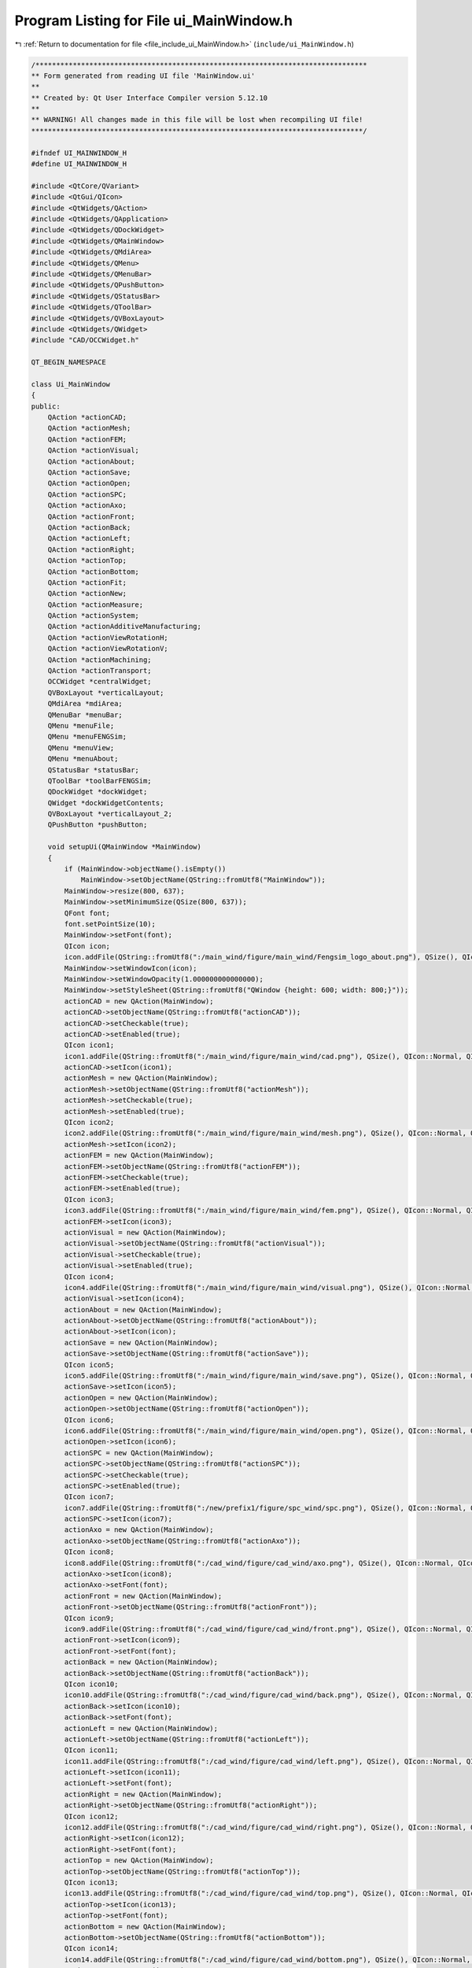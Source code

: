 
.. _program_listing_file_include_ui_MainWindow.h:

Program Listing for File ui_MainWindow.h
========================================

|exhale_lsh| :ref:`Return to documentation for file <file_include_ui_MainWindow.h>` (``include/ui_MainWindow.h``)

.. |exhale_lsh| unicode:: U+021B0 .. UPWARDS ARROW WITH TIP LEFTWARDS

.. code-block:: cpp

   /********************************************************************************
   ** Form generated from reading UI file 'MainWindow.ui'
   **
   ** Created by: Qt User Interface Compiler version 5.12.10
   **
   ** WARNING! All changes made in this file will be lost when recompiling UI file!
   ********************************************************************************/
   
   #ifndef UI_MAINWINDOW_H
   #define UI_MAINWINDOW_H
   
   #include <QtCore/QVariant>
   #include <QtGui/QIcon>
   #include <QtWidgets/QAction>
   #include <QtWidgets/QApplication>
   #include <QtWidgets/QDockWidget>
   #include <QtWidgets/QMainWindow>
   #include <QtWidgets/QMdiArea>
   #include <QtWidgets/QMenu>
   #include <QtWidgets/QMenuBar>
   #include <QtWidgets/QPushButton>
   #include <QtWidgets/QStatusBar>
   #include <QtWidgets/QToolBar>
   #include <QtWidgets/QVBoxLayout>
   #include <QtWidgets/QWidget>
   #include "CAD/OCCWidget.h"
   
   QT_BEGIN_NAMESPACE
   
   class Ui_MainWindow
   {
   public:
       QAction *actionCAD;
       QAction *actionMesh;
       QAction *actionFEM;
       QAction *actionVisual;
       QAction *actionAbout;
       QAction *actionSave;
       QAction *actionOpen;
       QAction *actionSPC;
       QAction *actionAxo;
       QAction *actionFront;
       QAction *actionBack;
       QAction *actionLeft;
       QAction *actionRight;
       QAction *actionTop;
       QAction *actionBottom;
       QAction *actionFit;
       QAction *actionNew;
       QAction *actionMeasure;
       QAction *actionSystem;
       QAction *actionAdditiveManufacturing;
       QAction *actionViewRotationH;
       QAction *actionViewRotationV;
       QAction *actionMachining;
       QAction *actionTransport;
       OCCWidget *centralWidget;
       QVBoxLayout *verticalLayout;
       QMdiArea *mdiArea;
       QMenuBar *menuBar;
       QMenu *menuFile;
       QMenu *menuFENGSim;
       QMenu *menuView;
       QMenu *menuAbout;
       QStatusBar *statusBar;
       QToolBar *toolBarFENGSim;
       QDockWidget *dockWidget;
       QWidget *dockWidgetContents;
       QVBoxLayout *verticalLayout_2;
       QPushButton *pushButton;
   
       void setupUi(QMainWindow *MainWindow)
       {
           if (MainWindow->objectName().isEmpty())
               MainWindow->setObjectName(QString::fromUtf8("MainWindow"));
           MainWindow->resize(800, 637);
           MainWindow->setMinimumSize(QSize(800, 637));
           QFont font;
           font.setPointSize(10);
           MainWindow->setFont(font);
           QIcon icon;
           icon.addFile(QString::fromUtf8(":/main_wind/figure/main_wind/Fengsim_logo_about.png"), QSize(), QIcon::Normal, QIcon::Off);
           MainWindow->setWindowIcon(icon);
           MainWindow->setWindowOpacity(1.000000000000000);
           MainWindow->setStyleSheet(QString::fromUtf8("QWindow {height: 600; width: 800;}"));
           actionCAD = new QAction(MainWindow);
           actionCAD->setObjectName(QString::fromUtf8("actionCAD"));
           actionCAD->setCheckable(true);
           actionCAD->setEnabled(true);
           QIcon icon1;
           icon1.addFile(QString::fromUtf8(":/main_wind/figure/main_wind/cad.png"), QSize(), QIcon::Normal, QIcon::Off);
           actionCAD->setIcon(icon1);
           actionMesh = new QAction(MainWindow);
           actionMesh->setObjectName(QString::fromUtf8("actionMesh"));
           actionMesh->setCheckable(true);
           actionMesh->setEnabled(true);
           QIcon icon2;
           icon2.addFile(QString::fromUtf8(":/main_wind/figure/main_wind/mesh.png"), QSize(), QIcon::Normal, QIcon::Off);
           actionMesh->setIcon(icon2);
           actionFEM = new QAction(MainWindow);
           actionFEM->setObjectName(QString::fromUtf8("actionFEM"));
           actionFEM->setCheckable(true);
           actionFEM->setEnabled(true);
           QIcon icon3;
           icon3.addFile(QString::fromUtf8(":/main_wind/figure/main_wind/fem.png"), QSize(), QIcon::Normal, QIcon::Off);
           actionFEM->setIcon(icon3);
           actionVisual = new QAction(MainWindow);
           actionVisual->setObjectName(QString::fromUtf8("actionVisual"));
           actionVisual->setCheckable(true);
           actionVisual->setEnabled(true);
           QIcon icon4;
           icon4.addFile(QString::fromUtf8(":/main_wind/figure/main_wind/visual.png"), QSize(), QIcon::Normal, QIcon::Off);
           actionVisual->setIcon(icon4);
           actionAbout = new QAction(MainWindow);
           actionAbout->setObjectName(QString::fromUtf8("actionAbout"));
           actionAbout->setIcon(icon);
           actionSave = new QAction(MainWindow);
           actionSave->setObjectName(QString::fromUtf8("actionSave"));
           QIcon icon5;
           icon5.addFile(QString::fromUtf8(":/main_wind/figure/main_wind/save.png"), QSize(), QIcon::Normal, QIcon::Off);
           actionSave->setIcon(icon5);
           actionOpen = new QAction(MainWindow);
           actionOpen->setObjectName(QString::fromUtf8("actionOpen"));
           QIcon icon6;
           icon6.addFile(QString::fromUtf8(":/main_wind/figure/main_wind/open.png"), QSize(), QIcon::Normal, QIcon::Off);
           actionOpen->setIcon(icon6);
           actionSPC = new QAction(MainWindow);
           actionSPC->setObjectName(QString::fromUtf8("actionSPC"));
           actionSPC->setCheckable(true);
           actionSPC->setEnabled(true);
           QIcon icon7;
           icon7.addFile(QString::fromUtf8(":/new/prefix1/figure/spc_wind/spc.png"), QSize(), QIcon::Normal, QIcon::Off);
           actionSPC->setIcon(icon7);
           actionAxo = new QAction(MainWindow);
           actionAxo->setObjectName(QString::fromUtf8("actionAxo"));
           QIcon icon8;
           icon8.addFile(QString::fromUtf8(":/cad_wind/figure/cad_wind/axo.png"), QSize(), QIcon::Normal, QIcon::Off);
           actionAxo->setIcon(icon8);
           actionAxo->setFont(font);
           actionFront = new QAction(MainWindow);
           actionFront->setObjectName(QString::fromUtf8("actionFront"));
           QIcon icon9;
           icon9.addFile(QString::fromUtf8(":/cad_wind/figure/cad_wind/front.png"), QSize(), QIcon::Normal, QIcon::Off);
           actionFront->setIcon(icon9);
           actionFront->setFont(font);
           actionBack = new QAction(MainWindow);
           actionBack->setObjectName(QString::fromUtf8("actionBack"));
           QIcon icon10;
           icon10.addFile(QString::fromUtf8(":/cad_wind/figure/cad_wind/back.png"), QSize(), QIcon::Normal, QIcon::Off);
           actionBack->setIcon(icon10);
           actionBack->setFont(font);
           actionLeft = new QAction(MainWindow);
           actionLeft->setObjectName(QString::fromUtf8("actionLeft"));
           QIcon icon11;
           icon11.addFile(QString::fromUtf8(":/cad_wind/figure/cad_wind/left.png"), QSize(), QIcon::Normal, QIcon::Off);
           actionLeft->setIcon(icon11);
           actionLeft->setFont(font);
           actionRight = new QAction(MainWindow);
           actionRight->setObjectName(QString::fromUtf8("actionRight"));
           QIcon icon12;
           icon12.addFile(QString::fromUtf8(":/cad_wind/figure/cad_wind/right.png"), QSize(), QIcon::Normal, QIcon::Off);
           actionRight->setIcon(icon12);
           actionRight->setFont(font);
           actionTop = new QAction(MainWindow);
           actionTop->setObjectName(QString::fromUtf8("actionTop"));
           QIcon icon13;
           icon13.addFile(QString::fromUtf8(":/cad_wind/figure/cad_wind/top.png"), QSize(), QIcon::Normal, QIcon::Off);
           actionTop->setIcon(icon13);
           actionTop->setFont(font);
           actionBottom = new QAction(MainWindow);
           actionBottom->setObjectName(QString::fromUtf8("actionBottom"));
           QIcon icon14;
           icon14.addFile(QString::fromUtf8(":/cad_wind/figure/cad_wind/bottom.png"), QSize(), QIcon::Normal, QIcon::Off);
           actionBottom->setIcon(icon14);
           actionBottom->setFont(font);
           actionFit = new QAction(MainWindow);
           actionFit->setObjectName(QString::fromUtf8("actionFit"));
           QIcon icon15;
           icon15.addFile(QString::fromUtf8(":/cad_wind/figure/cad_wind/fit.png"), QSize(), QIcon::Normal, QIcon::Off);
           actionFit->setIcon(icon15);
           actionFit->setFont(font);
           actionNew = new QAction(MainWindow);
           actionNew->setObjectName(QString::fromUtf8("actionNew"));
           QIcon icon16;
           icon16.addFile(QString::fromUtf8(":/main_wind/figure/main_wind/new.png"), QSize(), QIcon::Normal, QIcon::Off);
           actionNew->setIcon(icon16);
           actionMeasure = new QAction(MainWindow);
           actionMeasure->setObjectName(QString::fromUtf8("actionMeasure"));
           actionMeasure->setCheckable(true);
           actionMeasure->setEnabled(true);
           QIcon icon17;
           icon17.addFile(QString::fromUtf8(":/new/measure/figure/measure_wind/measure.png"), QSize(), QIcon::Normal, QIcon::Off);
           actionMeasure->setIcon(icon17);
           actionSystem = new QAction(MainWindow);
           actionSystem->setObjectName(QString::fromUtf8("actionSystem"));
           actionSystem->setCheckable(true);
           actionSystem->setEnabled(true);
           QIcon icon18;
           icon18.addFile(QString::fromUtf8(":/new/prefix1/figure/system_wind/system.png"), QSize(), QIcon::Normal, QIcon::Off);
           actionSystem->setIcon(icon18);
           actionAdditiveManufacturing = new QAction(MainWindow);
           actionAdditiveManufacturing->setObjectName(QString::fromUtf8("actionAdditiveManufacturing"));
           actionAdditiveManufacturing->setCheckable(true);
           actionAdditiveManufacturing->setEnabled(true);
           QIcon icon19;
           icon19.addFile(QString::fromUtf8(":/new/prefix1/figure/mesh_wind/am.png"), QSize(), QIcon::Normal, QIcon::Off);
           actionAdditiveManufacturing->setIcon(icon19);
           actionViewRotationH = new QAction(MainWindow);
           actionViewRotationH->setObjectName(QString::fromUtf8("actionViewRotationH"));
           actionViewRotationH->setCheckable(true);
           QIcon icon20;
           icon20.addFile(QString::fromUtf8(":/main_wind/figure/main_wind/viewrotationh.png"), QSize(), QIcon::Normal, QIcon::Off);
           actionViewRotationH->setIcon(icon20);
           actionViewRotationV = new QAction(MainWindow);
           actionViewRotationV->setObjectName(QString::fromUtf8("actionViewRotationV"));
           actionViewRotationV->setCheckable(true);
           QIcon icon21;
           icon21.addFile(QString::fromUtf8(":/main_wind/figure/main_wind/viewrotationv.png"), QSize(), QIcon::Normal, QIcon::Off);
           actionViewRotationV->setIcon(icon21);
           actionMachining = new QAction(MainWindow);
           actionMachining->setObjectName(QString::fromUtf8("actionMachining"));
           actionMachining->setCheckable(true);
           actionMachining->setEnabled(true);
           QIcon icon22;
           icon22.addFile(QString::fromUtf8(":/figure/machining/machining.png"), QSize(), QIcon::Normal, QIcon::Off);
           actionMachining->setIcon(icon22);
           actionTransport = new QAction(MainWindow);
           actionTransport->setObjectName(QString::fromUtf8("actionTransport"));
           actionTransport->setCheckable(true);
           QIcon icon23;
           icon23.addFile(QString::fromUtf8(":/new/prefix1/nuclear.png"), QSize(), QIcon::Normal, QIcon::Off);
           actionTransport->setIcon(icon23);
           centralWidget = new OCCWidget(MainWindow);
           centralWidget->setObjectName(QString::fromUtf8("centralWidget"));
           centralWidget->setStyleSheet(QString::fromUtf8("margin: 0px;"));
           verticalLayout = new QVBoxLayout(centralWidget);
           verticalLayout->setSpacing(6);
           verticalLayout->setContentsMargins(11, 11, 11, 11);
           verticalLayout->setObjectName(QString::fromUtf8("verticalLayout"));
           mdiArea = new QMdiArea(centralWidget);
           mdiArea->setObjectName(QString::fromUtf8("mdiArea"));
           mdiArea->setEnabled(false);
           mdiArea->setAutoFillBackground(true);
           mdiArea->setStyleSheet(QString::fromUtf8("margin: 0px; padding: 0px;"));
           mdiArea->setLineWidth(0);
           QBrush brush(QColor(202, 201, 200, 255));
           brush.setStyle(Qt::SolidPattern);
           mdiArea->setBackground(brush);
   
           verticalLayout->addWidget(mdiArea);
   
           MainWindow->setCentralWidget(centralWidget);
           menuBar = new QMenuBar(MainWindow);
           menuBar->setObjectName(QString::fromUtf8("menuBar"));
           menuBar->setGeometry(QRect(0, 0, 800, 22));
           QSizePolicy sizePolicy(QSizePolicy::Preferred, QSizePolicy::Preferred);
           sizePolicy.setHorizontalStretch(0);
           sizePolicy.setVerticalStretch(0);
           sizePolicy.setHeightForWidth(menuBar->sizePolicy().hasHeightForWidth());
           menuBar->setSizePolicy(sizePolicy);
           menuBar->setFocusPolicy(Qt::NoFocus);
           menuBar->setAutoFillBackground(true);
           menuFile = new QMenu(menuBar);
           menuFile->setObjectName(QString::fromUtf8("menuFile"));
           menuFENGSim = new QMenu(menuBar);
           menuFENGSim->setObjectName(QString::fromUtf8("menuFENGSim"));
           menuView = new QMenu(menuFENGSim);
           menuView->setObjectName(QString::fromUtf8("menuView"));
           menuView->setFont(font);
           QIcon icon24;
           icon24.addFile(QString::fromUtf8(":/cad_wind/figure/cad_wind/view.png"), QSize(), QIcon::Normal, QIcon::Off);
           menuView->setIcon(icon24);
           menuAbout = new QMenu(menuBar);
           menuAbout->setObjectName(QString::fromUtf8("menuAbout"));
           MainWindow->setMenuBar(menuBar);
           statusBar = new QStatusBar(MainWindow);
           statusBar->setObjectName(QString::fromUtf8("statusBar"));
           MainWindow->setStatusBar(statusBar);
           toolBarFENGSim = new QToolBar(MainWindow);
           toolBarFENGSim->setObjectName(QString::fromUtf8("toolBarFENGSim"));
           toolBarFENGSim->setEnabled(true);
           QSizePolicy sizePolicy1(QSizePolicy::Fixed, QSizePolicy::Fixed);
           sizePolicy1.setHorizontalStretch(0);
           sizePolicy1.setVerticalStretch(0);
           sizePolicy1.setHeightForWidth(toolBarFENGSim->sizePolicy().hasHeightForWidth());
           toolBarFENGSim->setSizePolicy(sizePolicy1);
           toolBarFENGSim->setMovable(false);
           toolBarFENGSim->setAllowedAreas(Qt::TopToolBarArea);
           MainWindow->addToolBar(Qt::TopToolBarArea, toolBarFENGSim);
           dockWidget = new QDockWidget(MainWindow);
           dockWidget->setObjectName(QString::fromUtf8("dockWidget"));
           dockWidget->setMinimumSize(QSize(180, 420));
           dockWidget->setMaximumSize(QSize(180, 420));
           dockWidget->setFont(font);
           dockWidget->setFloating(true);
           dockWidget->setFeatures(QDockWidget::AllDockWidgetFeatures);
           dockWidget->setAllowedAreas(Qt::NoDockWidgetArea);
           dockWidgetContents = new QWidget();
           dockWidgetContents->setObjectName(QString::fromUtf8("dockWidgetContents"));
           dockWidgetContents->setStyleSheet(QString::fromUtf8(""));
           verticalLayout_2 = new QVBoxLayout(dockWidgetContents);
           verticalLayout_2->setSpacing(0);
           verticalLayout_2->setContentsMargins(11, 11, 11, 11);
           verticalLayout_2->setObjectName(QString::fromUtf8("verticalLayout_2"));
           verticalLayout_2->setSizeConstraint(QLayout::SetNoConstraint);
           verticalLayout_2->setContentsMargins(0, 0, 0, 0);
           pushButton = new QPushButton(dockWidgetContents);
           pushButton->setObjectName(QString::fromUtf8("pushButton"));
           pushButton->setStyleSheet(QString::fromUtf8("QPushButton{background-color:transparent;\n"
   "                               max-width: 32px; max-height: 32px; min-width: 32px; min-height: 32px; border: 0px solid white;\n"
   "    border-radius: 2px; margin: 2px; padding: 3px;} \n"
   "QPushButton:hover, QPushButton::menu-button:hover { \n"
   "                                                background-color: transparent; \n"
   "border: 2px solid #6A8480; \n"
   "}"));
           pushButton->setIcon(icon24);
           pushButton->setIconSize(QSize(26, 26));
   
           verticalLayout_2->addWidget(pushButton);
   
           dockWidget->setWidget(dockWidgetContents);
           MainWindow->addDockWidget(static_cast<Qt::DockWidgetArea>(1), dockWidget);
           dockWidget->raise();
   
           menuBar->addAction(menuFile->menuAction());
           menuBar->addAction(menuFENGSim->menuAction());
           menuBar->addAction(menuAbout->menuAction());
           menuFile->addAction(actionNew);
           menuFile->addAction(actionOpen);
           menuFile->addAction(actionSave);
           menuFENGSim->addAction(actionCAD);
           menuFENGSim->addAction(actionMesh);
           menuFENGSim->addAction(actionFEM);
           menuFENGSim->addAction(actionVisual);
           menuFENGSim->addAction(menuView->menuAction());
           menuFENGSim->addSeparator();
           menuFENGSim->addAction(actionAdditiveManufacturing);
           menuFENGSim->addAction(actionMeasure);
           menuFENGSim->addAction(actionSystem);
           menuFENGSim->addAction(actionSPC);
           menuView->addAction(actionAxo);
           menuView->addAction(actionFront);
           menuView->addAction(actionBack);
           menuView->addAction(actionLeft);
           menuView->addAction(actionRight);
           menuView->addAction(actionTop);
           menuView->addAction(actionBottom);
           menuView->addAction(actionFit);
           menuAbout->addAction(actionAbout);
           toolBarFENGSim->addAction(actionNew);
           toolBarFENGSim->addAction(actionOpen);
           toolBarFENGSim->addAction(actionSave);
           toolBarFENGSim->addSeparator();
           toolBarFENGSim->addAction(actionCAD);
           toolBarFENGSim->addAction(actionMesh);
           toolBarFENGSim->addAction(actionFEM);
           toolBarFENGSim->addAction(actionVisual);
           toolBarFENGSim->addAction(actionAdditiveManufacturing);
           toolBarFENGSim->addAction(actionMeasure);
           toolBarFENGSim->addAction(actionMachining);
           toolBarFENGSim->addAction(actionSystem);
           toolBarFENGSim->addAction(actionSPC);
           toolBarFENGSim->addAction(actionTransport);
           toolBarFENGSim->addSeparator();
           toolBarFENGSim->addAction(actionAbout);
   
           retranslateUi(MainWindow);
   
           QMetaObject::connectSlotsByName(MainWindow);
       } // setupUi
   
       void retranslateUi(QMainWindow *MainWindow)
       {
           MainWindow->setWindowTitle(QApplication::translate("MainWindow", "FENGSim", nullptr));
           actionCAD->setText(QApplication::translate("MainWindow", "CAD", nullptr));
           actionMesh->setText(QApplication::translate("MainWindow", "Mesh", nullptr));
           actionFEM->setText(QApplication::translate("MainWindow", "FEM", nullptr));
           actionVisual->setText(QApplication::translate("MainWindow", "Visual", nullptr));
           actionAbout->setText(QApplication::translate("MainWindow", "About", nullptr));
           actionSave->setText(QApplication::translate("MainWindow", "Save", nullptr));
           actionOpen->setText(QApplication::translate("MainWindow", "Open", nullptr));
           actionSPC->setText(QApplication::translate("MainWindow", "SPC", nullptr));
   #ifndef QT_NO_TOOLTIP
           actionSPC->setToolTip(QApplication::translate("MainWindow", "Statistical Process Control", nullptr));
   #endif // QT_NO_TOOLTIP
           actionAxo->setText(QApplication::translate("MainWindow", "Axo", nullptr));
           actionFront->setText(QApplication::translate("MainWindow", "Front", nullptr));
           actionBack->setText(QApplication::translate("MainWindow", "Back", nullptr));
           actionLeft->setText(QApplication::translate("MainWindow", "Left", nullptr));
           actionRight->setText(QApplication::translate("MainWindow", "Right", nullptr));
           actionTop->setText(QApplication::translate("MainWindow", "Top", nullptr));
           actionBottom->setText(QApplication::translate("MainWindow", "Bottom", nullptr));
           actionFit->setText(QApplication::translate("MainWindow", "Fit", nullptr));
           actionNew->setText(QApplication::translate("MainWindow", "New", nullptr));
           actionMeasure->setText(QApplication::translate("MainWindow", "Measure", nullptr));
           actionSystem->setText(QApplication::translate("MainWindow", "System", nullptr));
           actionAdditiveManufacturing->setText(QApplication::translate("MainWindow", "AM", nullptr));
   #ifndef QT_NO_TOOLTIP
           actionAdditiveManufacturing->setToolTip(QApplication::translate("MainWindow", "AM", nullptr));
   #endif // QT_NO_TOOLTIP
           actionViewRotationH->setText(QApplication::translate("MainWindow", "Horizontal", nullptr));
   #ifndef QT_NO_TOOLTIP
           actionViewRotationH->setToolTip(QApplication::translate("MainWindow", "ViewRotationH", nullptr));
   #endif // QT_NO_TOOLTIP
           actionViewRotationV->setText(QApplication::translate("MainWindow", " Vertical", nullptr));
           actionMachining->setText(QApplication::translate("MainWindow", "Machining", nullptr));
           actionTransport->setText(QApplication::translate("MainWindow", "Transport", nullptr));
           menuFile->setTitle(QApplication::translate("MainWindow", "File", nullptr));
           menuFENGSim->setTitle(QApplication::translate("MainWindow", "FENGSim", nullptr));
           menuView->setTitle(QApplication::translate("MainWindow", "View", nullptr));
           menuAbout->setTitle(QApplication::translate("MainWindow", "Help", nullptr));
           toolBarFENGSim->setWindowTitle(QApplication::translate("MainWindow", "toolBar_3", nullptr));
           pushButton->setText(QString());
       } // retranslateUi
   
   };
   
   namespace Ui {
       class MainWindow: public Ui_MainWindow {};
   } // namespace Ui
   
   QT_END_NAMESPACE
   
   #endif // UI_MAINWINDOW_H
